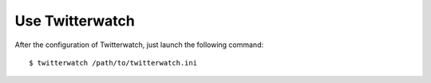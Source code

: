 Use Twitterwatch
==================
After the configuration of Twitterwatch, just launch the following command::

    $ twitterwatch /path/to/twitterwatch.ini
